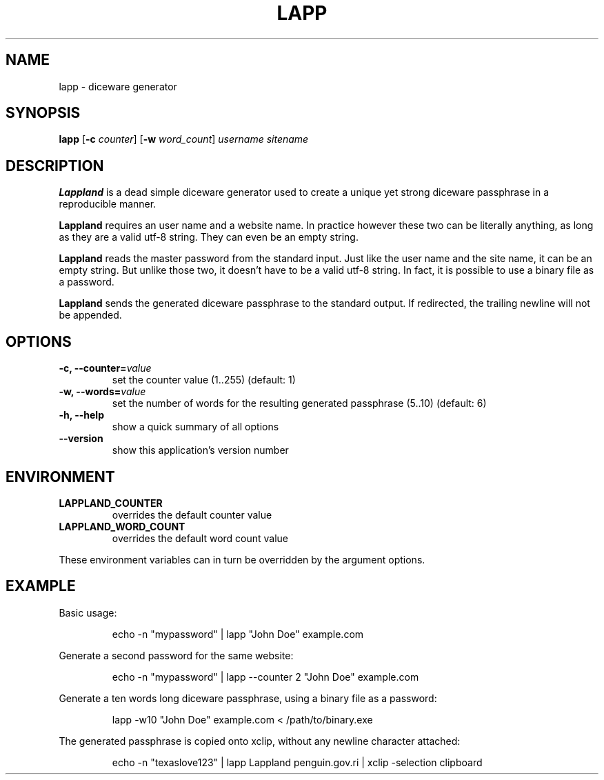 .TH LAPP 1 2020-12-10 "lapp 0.1.0" "General Commands Manual"

.SH NAME
lapp \- diceware generator

.SH SYNOPSIS
.B lapp
.RB [ \-c
.IR counter ]
.RB [ \-w
.IR word_count ]
.IR username
.IR sitename

.SH DESCRIPTION
.B Lappland
is a dead simple diceware generator used to create a unique yet strong diceware
passphrase in a reproducible manner.

.B Lappland
requires an user name and a website name. In practice however these two can be
literally anything, as long as they are a valid utf-8 string. They can even be
an empty string.

.B Lappland
reads the master password from the standard input. Just like the user name and
the site name, it can be an empty string. But unlike those two, it doesn't have
to be a valid utf-8 string. In fact, it is possible to use a binary file as a
password.

.B Lappland
sends the generated diceware passphrase to the standard output. If redirected,
the trailing newline will not be appended.

.SH OPTIONS
.PP
.TP
\fB-c, --counter=\fIvalue\fR
set the counter value (1..255) (default: 1)
.TP
\fB-w, --words=\fIvalue\fR
set the number of words for the resulting generated passphrase (5..10)
(default: 6)
.TP
\fB-h, --help\fR
show a quick summary of all options
.TP
\fB--version\fR
show this application's version number

.SH ENVIRONMENT
.PP
.TP
\fBLAPPLAND_COUNTER\fR
overrides the default counter value
.TP
\fBLAPPLAND_WORD_COUNT\fR
overrides the default word count value
.PP
These environment variables can in turn be overridden by the argument options.

.SH EXAMPLE
.PP
Basic usage:

.nf
.RS
echo -n "mypassword" | lapp "John Doe" example.com
.RE
.fi

.PP
Generate a second password for the same website:

.nf
.RS
echo -n "mypassword" | lapp --counter 2 "John Doe" example.com
.RE
.fi

.PP
Generate a ten words long diceware passphrase, using a binary file as a
password:

.nf
.RS
lapp -w10 "John Doe" example.com < /path/to/binary.exe
.RE
.fi

.PP
The generated passphrase is copied onto xclip, without any newline character
attached:

.nf
.RS
echo -n "texaslove123" | lapp Lappland penguin.gov.ri | xclip -selection \
clipboard
.RE
.fi
